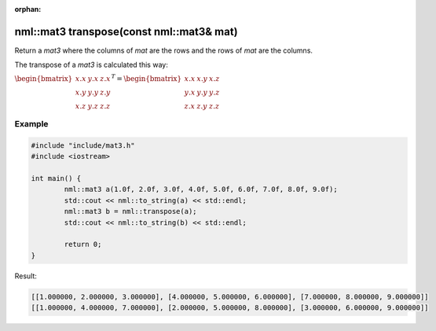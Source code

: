 :orphan:

nml::mat3 transpose(const nml::mat3& mat)
=========================================

Return a *mat3* where the columns of *mat* are the rows and the rows of *mat* are the columns.

The transpose of a *mat3* is calculated this way:

:math:`\begin{bmatrix} x.x & y.x & z.x \\ x.y & y.y & z.y \\ x.z & y.z & z.z \end{bmatrix}^T = \begin{bmatrix} x.x & x.y & x.z \\ y.x & y.y & y.z \\ z.x & z.y & z.z \end{bmatrix}`

Example
-------

.. code-block:: cpp

	#include "include/mat3.h"
	#include <iostream>

	int main() {
		nml::mat3 a(1.0f, 2.0f, 3.0f, 4.0f, 5.0f, 6.0f, 7.0f, 8.0f, 9.0f);
		std::cout << nml::to_string(a) << std::endl;
		nml::mat3 b = nml::transpose(a);
		std::cout << nml::to_string(b) << std::endl;

		return 0;
	}

Result:

.. code-block::

	[[1.000000, 2.000000, 3.000000], [4.000000, 5.000000, 6.000000], [7.000000, 8.000000, 9.000000]]
	[[1.000000, 4.000000, 7.000000], [2.000000, 5.000000, 8.000000], [3.000000, 6.000000, 9.000000]]